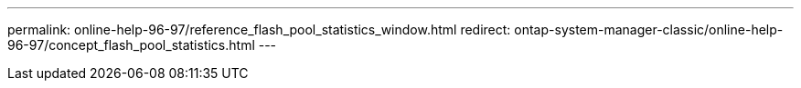 ---
permalink: online-help-96-97/reference_flash_pool_statistics_window.html
redirect: ontap-system-manager-classic/online-help-96-97/concept_flash_pool_statistics.html
---
